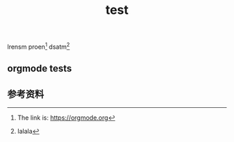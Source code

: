 #+BEGIN_COMMENT
.. title:
.. slug: test
.. date: 2018-12-30 22:03:46 UTC+08:00
.. tags: nikola
.. category:
.. link:
.. description:
.. type: text
.. status: draft
#+END_COMMENT
#+OPTIONS: num:t


#+TITLE: test

lrensm proen[fn:1] dsatm[fn:2]

** orgmode tests



** 参考资料
[fn:1] The link is: https://orgmode.org
[fn:2] lalala
